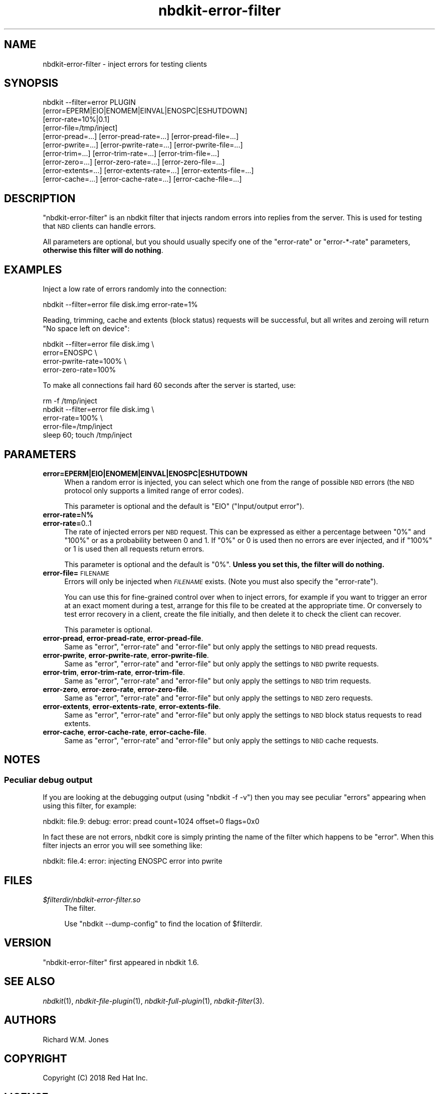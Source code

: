 .\" Automatically generated by Podwrapper::Man 1.21.8 (Pod::Simple 3.35)
.\"
.\" Standard preamble:
.\" ========================================================================
.de Sp \" Vertical space (when we can't use .PP)
.if t .sp .5v
.if n .sp
..
.de Vb \" Begin verbatim text
.ft CW
.nf
.ne \\$1
..
.de Ve \" End verbatim text
.ft R
.fi
..
.\" Set up some character translations and predefined strings.  \*(-- will
.\" give an unbreakable dash, \*(PI will give pi, \*(L" will give a left
.\" double quote, and \*(R" will give a right double quote.  \*(C+ will
.\" give a nicer C++.  Capital omega is used to do unbreakable dashes and
.\" therefore won't be available.  \*(C` and \*(C' expand to `' in nroff,
.\" nothing in troff, for use with C<>.
.tr \(*W-
.ds C+ C\v'-.1v'\h'-1p'\s-2+\h'-1p'+\s0\v'.1v'\h'-1p'
.ie n \{\
.    ds -- \(*W-
.    ds PI pi
.    if (\n(.H=4u)&(1m=24u) .ds -- \(*W\h'-12u'\(*W\h'-12u'-\" diablo 10 pitch
.    if (\n(.H=4u)&(1m=20u) .ds -- \(*W\h'-12u'\(*W\h'-8u'-\"  diablo 12 pitch
.    ds L" ""
.    ds R" ""
.    ds C` ""
.    ds C' ""
'br\}
.el\{\
.    ds -- \|\(em\|
.    ds PI \(*p
.    ds L" ``
.    ds R" ''
.    ds C`
.    ds C'
'br\}
.\"
.\" Escape single quotes in literal strings from groff's Unicode transform.
.ie \n(.g .ds Aq \(aq
.el       .ds Aq '
.\"
.\" If the F register is >0, we'll generate index entries on stderr for
.\" titles (.TH), headers (.SH), subsections (.SS), items (.Ip), and index
.\" entries marked with X<> in POD.  Of course, you'll have to process the
.\" output yourself in some meaningful fashion.
.\"
.\" Avoid warning from groff about undefined register 'F'.
.de IX
..
.if !\nF .nr F 0
.if \nF>0 \{\
.    de IX
.    tm Index:\\$1\t\\n%\t"\\$2"
..
.    if !\nF==2 \{\
.        nr % 0
.        nr F 2
.    \}
.\}
.\" ========================================================================
.\"
.IX Title "nbdkit-error-filter 1"
.TH nbdkit-error-filter 1 "2020-06-10" "nbdkit-1.21.8" "NBDKIT"
.\" For nroff, turn off justification.  Always turn off hyphenation; it makes
.\" way too many mistakes in technical documents.
.if n .ad l
.nh
.SH "NAME"
nbdkit\-error\-filter \- inject errors for testing clients
.SH "SYNOPSIS"
.IX Header "SYNOPSIS"
.Vb 10
\& nbdkit \-\-filter=error PLUGIN
\&     [error=EPERM|EIO|ENOMEM|EINVAL|ENOSPC|ESHUTDOWN]
\&     [error\-rate=10%|0.1]
\&     [error\-file=/tmp/inject]
\&     [error\-pread=...] [error\-pread\-rate=...] [error\-pread\-file=...]
\&     [error\-pwrite=...] [error\-pwrite\-rate=...] [error\-pwrite\-file=...]
\&     [error\-trim=...] [error\-trim\-rate=...] [error\-trim\-file=...]
\&     [error\-zero=...] [error\-zero\-rate=...] [error\-zero\-file=...]
\&     [error\-extents=...] [error\-extents\-rate=...] [error\-extents\-file=...]
\&     [error\-cache=...] [error\-cache\-rate=...] [error\-cache\-file=...]
.Ve
.SH "DESCRIPTION"
.IX Header "DESCRIPTION"
\&\f(CW\*(C`nbdkit\-error\-filter\*(C'\fR is an nbdkit filter that injects random errors
into replies from the server.  This is used for testing that \s-1NBD\s0
clients can handle errors.
.PP
All parameters are optional, but you should usually specify one of the
\&\f(CW\*(C`error\-rate\*(C'\fR or \f(CW\*(C`error\-*\-rate\*(C'\fR parameters,
\&\fBotherwise this filter will do nothing\fR.
.SH "EXAMPLES"
.IX Header "EXAMPLES"
Inject a low rate of errors randomly into the connection:
.PP
.Vb 1
\& nbdkit \-\-filter=error file disk.img error\-rate=1%
.Ve
.PP
Reading, trimming, cache and extents (block status) requests will be
successful, but all writes and zeroing will return \*(L"No space left on
device\*(R":
.PP
.Vb 4
\& nbdkit \-\-filter=error file disk.img \e
\&                            error=ENOSPC \e
\&                            error\-pwrite\-rate=100% \e
\&                            error\-zero\-rate=100%
.Ve
.PP
To make all connections fail hard 60 seconds after the server is
started, use:
.PP
.Vb 5
\& rm \-f /tmp/inject
\& nbdkit \-\-filter=error file disk.img \e
\&                            error\-rate=100% \e
\&                            error\-file=/tmp/inject
\& sleep 60; touch /tmp/inject
.Ve
.SH "PARAMETERS"
.IX Header "PARAMETERS"
.IP "\fBerror=EPERM|EIO|ENOMEM|EINVAL|ENOSPC|ESHUTDOWN\fR" 4
.IX Item "error=EPERM|EIO|ENOMEM|EINVAL|ENOSPC|ESHUTDOWN"
When a random error is injected, you can select which one from the
range of possible \s-1NBD\s0 errors (the \s-1NBD\s0 protocol only supports a limited
range of error codes).
.Sp
This parameter is optional and the default is \f(CW\*(C`EIO\*(C'\fR
(\*(L"Input/output error\*(R").
.IP "\fBerror\-rate=\fRN\fB%\fR" 4
.IX Item "error-rate=N%"
.PD 0
.IP "\fBerror\-rate=\fR0..1" 4
.IX Item "error-rate=0..1"
.PD
The rate of injected errors per \s-1NBD\s0 request.  This can be expressed as
either a percentage between \f(CW\*(C`0%\*(C'\fR and \f(CW\*(C`100%\*(C'\fR or as a probability
between \f(CW0\fR and \f(CW1\fR.  If \f(CW\*(C`0%\*(C'\fR or \f(CW0\fR is used then no errors are
ever injected, and if \f(CW\*(C`100%\*(C'\fR or \f(CW1\fR is used then all requests return
errors.
.Sp
This parameter is optional and the default is \f(CW\*(C`0%\*(C'\fR.
\&\fBUnless you set this, the filter will do nothing.\fR
.IP "\fBerror\-file=\fR\s-1FILENAME\s0" 4
.IX Item "error-file=FILENAME"
Errors will only be injected when \fI\s-1FILENAME\s0\fR exists.  (Note you must
also specify the \f(CW\*(C`error\-rate\*(C'\fR).
.Sp
You can use this for fine-grained control over when to inject errors,
for example if you want to trigger an error at an exact moment during
a test, arrange for this file to be created at the appropriate time.
Or conversely to test error recovery in a client, create the file
initially, and then delete it to check the client can recover.
.Sp
This parameter is optional.
.IP "\fBerror-pread\fR, \fBerror-pread-rate\fR, \fBerror-pread-file\fR." 4
.IX Item "error-pread, error-pread-rate, error-pread-file."
Same as \f(CW\*(C`error\*(C'\fR, \f(CW\*(C`error\-rate\*(C'\fR and \f(CW\*(C`error\-file\*(C'\fR but only apply the
settings to \s-1NBD\s0 pread requests.
.IP "\fBerror-pwrite\fR, \fBerror-pwrite-rate\fR, \fBerror-pwrite-file\fR." 4
.IX Item "error-pwrite, error-pwrite-rate, error-pwrite-file."
Same as \f(CW\*(C`error\*(C'\fR, \f(CW\*(C`error\-rate\*(C'\fR and \f(CW\*(C`error\-file\*(C'\fR but only apply the
settings to \s-1NBD\s0 pwrite requests.
.IP "\fBerror-trim\fR, \fBerror-trim-rate\fR, \fBerror-trim-file\fR." 4
.IX Item "error-trim, error-trim-rate, error-trim-file."
Same as \f(CW\*(C`error\*(C'\fR, \f(CW\*(C`error\-rate\*(C'\fR and \f(CW\*(C`error\-file\*(C'\fR but only apply the
settings to \s-1NBD\s0 trim requests.
.IP "\fBerror-zero\fR, \fBerror-zero-rate\fR, \fBerror-zero-file\fR." 4
.IX Item "error-zero, error-zero-rate, error-zero-file."
Same as \f(CW\*(C`error\*(C'\fR, \f(CW\*(C`error\-rate\*(C'\fR and \f(CW\*(C`error\-file\*(C'\fR but only apply the
settings to \s-1NBD\s0 zero requests.
.IP "\fBerror-extents\fR, \fBerror-extents-rate\fR, \fBerror-extents-file\fR." 4
.IX Item "error-extents, error-extents-rate, error-extents-file."
Same as \f(CW\*(C`error\*(C'\fR, \f(CW\*(C`error\-rate\*(C'\fR and \f(CW\*(C`error\-file\*(C'\fR but only apply the
settings to \s-1NBD\s0 block status requests to read extents.
.IP "\fBerror-cache\fR, \fBerror-cache-rate\fR, \fBerror-cache-file\fR." 4
.IX Item "error-cache, error-cache-rate, error-cache-file."
Same as \f(CW\*(C`error\*(C'\fR, \f(CW\*(C`error\-rate\*(C'\fR and \f(CW\*(C`error\-file\*(C'\fR but only apply the
settings to \s-1NBD\s0 cache requests.
.SH "NOTES"
.IX Header "NOTES"
.SS "Peculiar debug output"
.IX Subsection "Peculiar debug output"
If you are looking at the debugging output (using \f(CW\*(C`nbdkit \-f \-v\*(C'\fR)
then you may see peculiar \*(L"errors\*(R" appearing when using this filter,
for example:
.PP
.Vb 1
\& nbdkit: file.9: debug: error: pread count=1024 offset=0 flags=0x0
.Ve
.PP
In fact these are not errors, nbdkit core is simply printing the name
of the filter which happens to be \f(CW"error"\fR.  When this filter
injects an error you will see something like:
.PP
.Vb 1
\& nbdkit: file.4: error: injecting ENOSPC error into pwrite
.Ve
.SH "FILES"
.IX Header "FILES"
.IP "\fI\f(CI$filterdir\fI/nbdkit\-error\-filter.so\fR" 4
.IX Item "$filterdir/nbdkit-error-filter.so"
The filter.
.Sp
Use \f(CW\*(C`nbdkit \-\-dump\-config\*(C'\fR to find the location of \f(CW$filterdir\fR.
.SH "VERSION"
.IX Header "VERSION"
\&\f(CW\*(C`nbdkit\-error\-filter\*(C'\fR first appeared in nbdkit 1.6.
.SH "SEE ALSO"
.IX Header "SEE ALSO"
\&\fInbdkit\fR\|(1),
\&\fInbdkit\-file\-plugin\fR\|(1),
\&\fInbdkit\-full\-plugin\fR\|(1),
\&\fInbdkit\-filter\fR\|(3).
.SH "AUTHORS"
.IX Header "AUTHORS"
Richard W.M. Jones
.SH "COPYRIGHT"
.IX Header "COPYRIGHT"
Copyright (C) 2018 Red Hat Inc.
.SH "LICENSE"
.IX Header "LICENSE"
Redistribution and use in source and binary forms, with or without
modification, are permitted provided that the following conditions are
met:
.IP "\(bu" 4
Redistributions of source code must retain the above copyright
notice, this list of conditions and the following disclaimer.
.IP "\(bu" 4
Redistributions in binary form must reproduce the above copyright
notice, this list of conditions and the following disclaimer in the
documentation and/or other materials provided with the distribution.
.IP "\(bu" 4
Neither the name of Red Hat nor the names of its contributors may be
used to endorse or promote products derived from this software without
specific prior written permission.
.PP
\&\s-1THIS SOFTWARE IS PROVIDED BY RED HAT AND CONTRIBUTORS\s0 ''\s-1AS IS\s0'' \s-1AND
ANY EXPRESS OR IMPLIED WARRANTIES, INCLUDING, BUT NOT LIMITED TO,
THE IMPLIED WARRANTIES OF MERCHANTABILITY AND FITNESS FOR A
PARTICULAR PURPOSE ARE DISCLAIMED. IN NO EVENT SHALL RED HAT OR
CONTRIBUTORS BE LIABLE FOR ANY DIRECT, INDIRECT, INCIDENTAL,
SPECIAL, EXEMPLARY, OR CONSEQUENTIAL DAMAGES\s0 (\s-1INCLUDING, BUT NOT
LIMITED TO, PROCUREMENT OF SUBSTITUTE GOODS OR SERVICES\s0; \s-1LOSS OF
USE, DATA, OR PROFITS\s0; \s-1OR BUSINESS INTERRUPTION\s0) \s-1HOWEVER CAUSED AND
ON ANY THEORY OF LIABILITY, WHETHER IN CONTRACT, STRICT LIABILITY,
OR TORT\s0 (\s-1INCLUDING NEGLIGENCE OR OTHERWISE\s0) \s-1ARISING IN ANY WAY OUT
OF THE USE OF THIS SOFTWARE, EVEN IF ADVISED OF THE POSSIBILITY OF
SUCH DAMAGE.\s0
